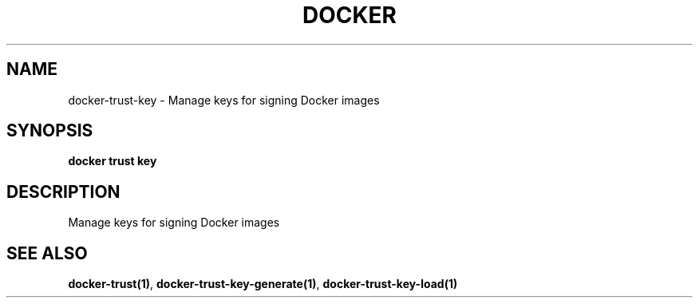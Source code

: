 .nh
.TH "DOCKER" "1" "Jun 2025" "Docker Community" "Docker User Manuals"

.SH NAME
docker-trust-key - Manage keys for signing Docker images


.SH SYNOPSIS
\fBdocker trust key\fP


.SH DESCRIPTION
Manage keys for signing Docker images


.SH SEE ALSO
\fBdocker-trust(1)\fP, \fBdocker-trust-key-generate(1)\fP, \fBdocker-trust-key-load(1)\fP
